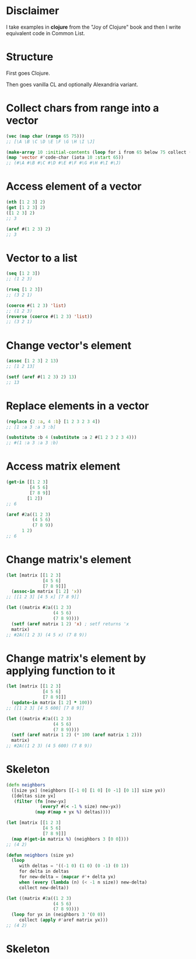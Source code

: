 * Disclaimer
I take examples in *clojure* from the "Joy of Clojure" book and then I
write equivalent code in Common List.

* Structure
First goes Clojure.

Then goes vanilla CL and optionally Alexandria variant.

* Collect chars from range into a vector
#+BEGIN_SRC clojure
  (vec (map char (range 65 75)))
  ;; [\A \B \C \D \E \F \G \H \I \J]
#+END_SRC

#+BEGIN_SRC lisp
  (make-array 10 :initial-contents (loop for i from 65 below 75 collect (code-char i)))
  (map 'vector #'code-char (iota 10 :start 65))
  ;; (#\A #\B #\C #\D #\E #\F #\G #\H #\I #\J)
#+END_SRC
* Access element of a vector
#+BEGIN_SRC clojure
  (nth [1 2 3] 2)
  (get [1 2 3] 2)
  ([1 2 3] 2)
  ;; 3
#+END_SRC

#+BEGIN_SRC lisp
  (aref #(1 2 3) 2)
  ;; 3
#+END_SRC
* Vector to a list
#+BEGIN_SRC clojure
  (seq [1 2 3])
  ;; (1 2 3)

  (rseq [1 2 3])
  ;; (3 2 1)
#+END_SRC

#+BEGIN_SRC lisp
  (coerce #(1 2 3) 'list)
  ;; (1 2 3)
  (reverse (coerce #(1 2 3) 'list))
  ;; (3 2 1)
#+END_SRC
* Change vector's element
#+BEGIN_SRC clojure
  (assoc [1 2 3] 2 13)
  ;; [1 2 13]
#+END_SRC

#+BEGIN_SRC lisp
  (setf (aref #(1 2 3) 2) 13)
  ;; 13
#+END_SRC
* Replace elements in a vector
#+BEGIN_SRC clojure
  (replace {2 :a, 4 :b} [1 2 3 2 3 4])
  ;; [1 :a 3 :a 3 :b]
#+END_SRC

#+BEGIN_SRC lisp
  (substitute :b 4 (substitute :a 2 #(1 2 3 2 3 4)))
  ;; #(1 :a 3 :a 3 :b)
#+END_SRC
* Access matrix element
#+BEGIN_SRC clojure
  (get-in [[1 2 3]
           [4 5 6]
           [7 8 9]]
          [1 2])
  ;; 6
#+END_SRC

#+BEGIN_SRC lisp
  (aref #2a((1 2 3)
            (4 5 6)
            (7 8 9))
        1 2)
  ;; 6
#+END_SRC
* Change matrix's element
#+BEGIN_SRC clojure
  (let [matrix [[1 2 3]
                [4 5 6]
                [7 8 9]]]
    (assoc-in matrix [1 2] 'x))
  ;; [[1 2 3] [4 5 x] [7 8 9]]
#+END_SRC

#+BEGIN_SRC lisp
  (let ((matrix #2a((1 2 3)
                    (4 5 6)
                    (7 8 9))))
    (setf (aref matrix 1 2) 'x) ; setf returns 'x
    matrix)
  ;; #2A((1 2 3) (4 5 x) (7 8 9))
#+END_SRC
* Change matrix's element by applying function to it
#+BEGIN_SRC clojure
  (let [matrix [[1 2 3]
                [4 5 6]
                [7 8 9]]]
    (update-in matrix [1 2] * 100))
  ;; [[1 2 3] [4 5 600] [7 8 9]]
#+END_SRC

#+BEGIN_SRC lisp
  (let ((matrix #2a((1 2 3)
                    (4 5 6)
                    (7 8 9))))
    (setf (aref matrix 1 2) (* 100 (aref matrix 1 2)))
    matrix)
  ;; #2A((1 2 3) (4 5 600) (7 8 9))
#+END_SRC
* Skeleton
#+BEGIN_SRC clojure
  (defn neighbors
    ([size yx] (neighbors [[-1 0] [1 0] [0 -1] [0 1]] size yx))
    ([deltas size yx]
     (filter (fn [new-yx]
               (every? #(< -1 % size) new-yx))
             (map #(map + yx %) deltas))))

  (let [matrix [[1 2 3]
                [4 5 6]
                [7 8 9]]]
    (map #(get-in matrix %) (neighbors 3 [0 0])))
  ;; (4 2)
#+END_SRC

#+BEGIN_SRC lisp
  (defun neighbors (size yx)
    (loop
       with deltas = '((-1 0) (1 0) (0 -1) (0 1))
       for delta in deltas
       for new-delta = (mapcar #'+ delta yx)
       when (every (lambda (n) (< -1 n size)) new-delta)
       collect new-delta))

  (let ((matrix #2a((1 2 3)
                    (4 5 6)
                    (7 8 9))))
    (loop for yx in (neighbors 3 '(0 0))
       collect (apply #'aref matrix yx)))
  ;; (4 2)
#+END_SRC
* Skeleton
#+BEGIN_SRC lisp

#+END_SRC

#+BEGIN_SRC clojure

#+END_SRC
